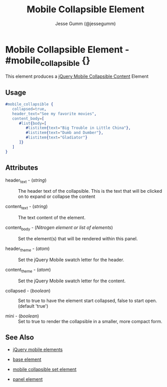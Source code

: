 # vim: ft=org sw=3 ts=3 et
#+TITLE: Mobile Collapsible Element
#+STYLE: <LINK href='../stylesheet.css' rel='stylesheet' type='text/css' />
#+AUTHOR: Jesse Gumm (@jessegumm)
#+OPTIONS:   H:2 num:1 toc:1 \n:nil @:t ::t |:t ^:t -:t f:t *:t <:t
#+EMAIL: 
#+TEXT: [[file:../index.org][Getting Started]] | [[file:../api.org][API]] | [[file:../elements.org][*Elements*]] | [[file:../actions.org][Actions]] | [[file:../validators.org][Validators]] | [[file:../handlers.org][Handlers]] | [[file:../config.org][Configuration Options]] | [[file:../about.org][About]]

* Mobile Collapsible Element - #mobile_collapsible {}

This element produces a [[http://jquerymobile.com/test/docs/content/content-collapsible.html][jQuery Mobile Collapsible Content]] Element

** Usage

#+BEGIN_SRC erlang
   #mobile_collapsible { 
      collapsed=true,
      header_text="See my favorite movies",
      content_body=[
         #list{body=[
            #listitem{text="Big Trouble in Little China"},
            #listitem{text="Dumb and Dumber"},
            #listitem{text="Gladiator"}
         ]}
      ]
   }
#+END_SRC

** Attributes
   
   + header_text - (/string/) :: The header text of the collapsible.  This is the text that will be clicked on to expand or collapse the content

   + content_text - (/string/) :: The text content of the element.

   + content_body - (/Nitrogen element or list of elements/) :: Set the element(s) that will be rendered within this panel.

   + header_theme - (/atom/) :: Set the jQuery Mobile swatch letter for the header.

   + content_theme - (/atom/) :: Set the jQuery Mobile swatch letter for the content.
   
   + collapsed - (/boolean/) :: Set to true to have the element start collapsed, false to start open. (default 'true')

   + mini - (/boolean/) :: Set to true to render the collapsible in a smaller, more compact form.

** See Also

   + [[./jquery_mobile.html][jQuery mobile elements]]

   + [[./base.html][base element]]

   + [[./mobile_collapsible_set.html][mobile collapsible set element]]

   + [[./panel.html][panel element]]
